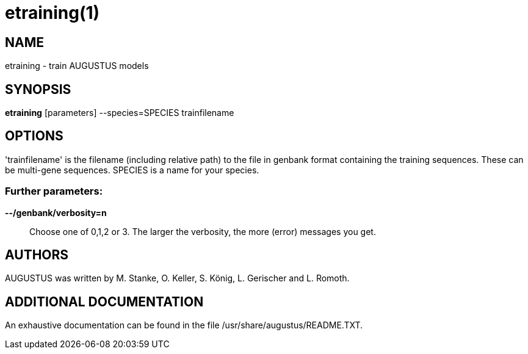 # etraining(1)

## NAME

etraining - train AUGUSTUS models

## SYNOPSIS

*etraining* [parameters] --species=SPECIES trainfilename

## OPTIONS

'trainfilename' is the filename (including relative path) to the file in genbank format containing the training sequences. These can be multi-gene sequences.
SPECIES is a name for your species.

### Further parameters:

*--/genbank/verbosity=n*::
  Choose one of 0,1,2 or 3. The larger the verbosity, the more (error) messages you get.

## AUTHORS

AUGUSTUS was written by M. Stanke, O. Keller, S. König, L. Gerischer and L. Romoth.

## ADDITIONAL DOCUMENTATION

An exhaustive documentation can be found in the file /usr/share/augustus/README.TXT.

